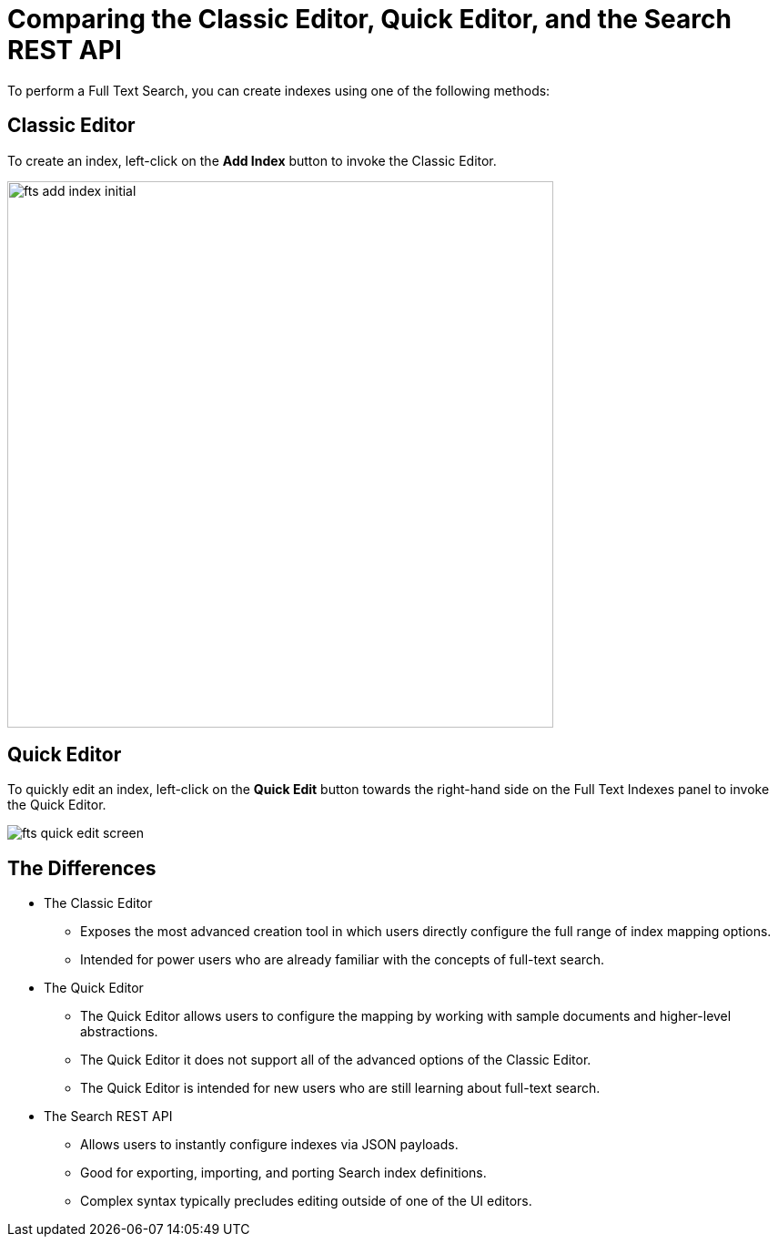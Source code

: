 = Comparing the Classic Editor, Quick Editor, and the Search REST API

To perform a Full Text Search, you can create indexes using one of the following methods:

== Classic Editor

To create an index, left-click on the *Add Index* button to invoke the Classic Editor. 

image::fts-add-index-initial.png[,600,align=left]

== Quick Editor 

To quickly edit an index, left-click on the *Quick Edit* button towards the right-hand side on the Full Text Indexes panel to invoke the Quick Editor.

image::fts-quick-edit-screen.png[,,align=left]

== The Differences

* The Classic Editor

** Exposes the most advanced creation tool in which users directly configure the full range of index mapping options.

** Intended for power users who are already familiar with the concepts of full-text search.

* The Quick Editor

** The Quick Editor allows users to configure the mapping by working with sample documents and higher-level abstractions.

** The Quick Editor it does not support all of the advanced options of the Classic Editor.

** The Quick Editor is intended for new users who are still learning about full-text search.

* The Search REST API 

** Allows users to instantly configure indexes via JSON payloads.

** Good for exporting, importing, and porting Search index definitions.

** Complex syntax typically precludes editing outside of one of the UI editors.

